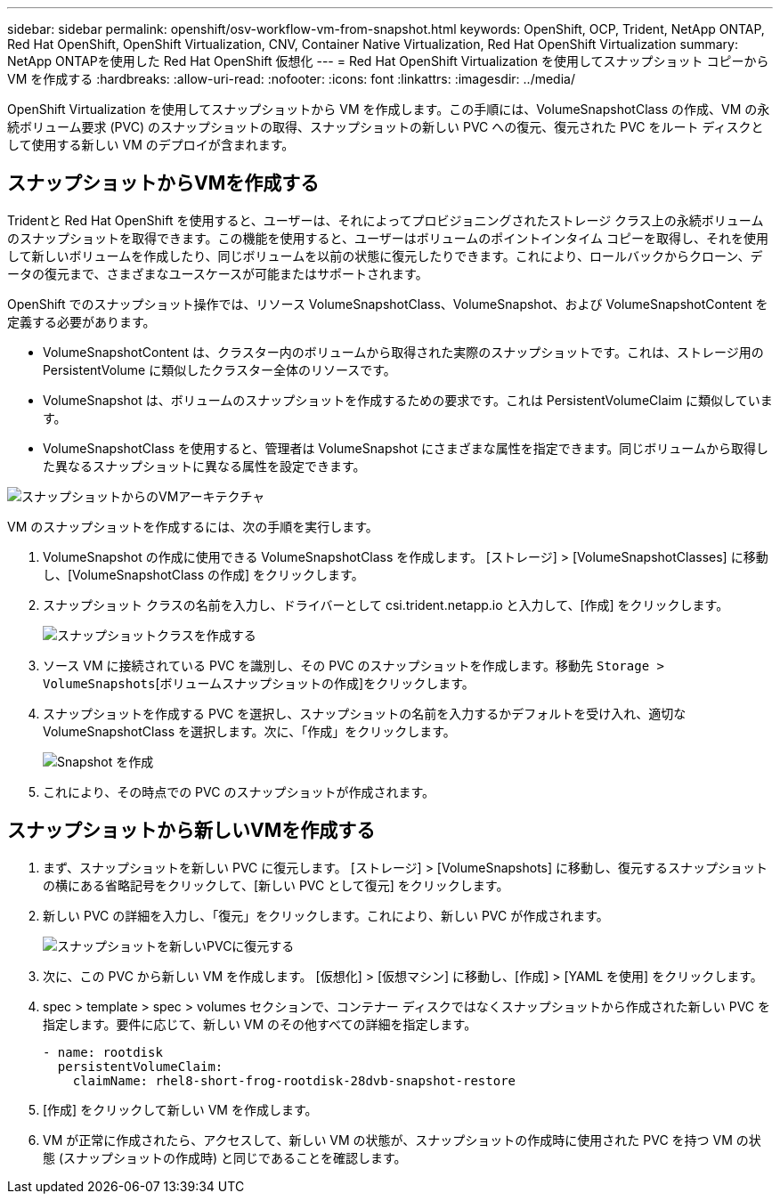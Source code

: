 ---
sidebar: sidebar 
permalink: openshift/osv-workflow-vm-from-snapshot.html 
keywords: OpenShift, OCP, Trident, NetApp ONTAP, Red Hat OpenShift, OpenShift Virtualization, CNV, Container Native Virtualization, Red Hat OpenShift Virtualization 
summary: NetApp ONTAPを使用した Red Hat OpenShift 仮想化 
---
= Red Hat OpenShift Virtualization を使用してスナップショット コピーから VM を作成する
:hardbreaks:
:allow-uri-read: 
:nofooter: 
:icons: font
:linkattrs: 
:imagesdir: ../media/


[role="lead"]
OpenShift Virtualization を使用してスナップショットから VM を作成します。この手順には、VolumeSnapshotClass の作成、VM の永続ボリューム要求 (PVC) のスナップショットの取得、スナップショットの新しい PVC への復元、復元された PVC をルート ディスクとして使用する新しい VM のデプロイが含まれます。



== スナップショットからVMを作成する

Tridentと Red Hat OpenShift を使用すると、ユーザーは、それによってプロビジョニングされたストレージ クラス上の永続ボリュームのスナップショットを取得できます。この機能を使用すると、ユーザーはボリュームのポイントインタイム コピーを取得し、それを使用して新しいボリュームを作成したり、同じボリュームを以前の状態に復元したりできます。これにより、ロールバックからクローン、データの復元まで、さまざまなユースケースが可能またはサポートされます。

OpenShift でのスナップショット操作では、リソース VolumeSnapshotClass、VolumeSnapshot、および VolumeSnapshotContent を定義する必要があります。

* VolumeSnapshotContent は、クラスター内のボリュームから取得された実際のスナップショットです。これは、ストレージ用の PersistentVolume に類似したクラスター全体のリソースです。
* VolumeSnapshot は、ボリュームのスナップショットを作成するための要求です。これは PersistentVolumeClaim に類似しています。
* VolumeSnapshotClass を使用すると、管理者は VolumeSnapshot にさまざまな属性を指定できます。同じボリュームから取得した異なるスナップショットに異なる属性を設定できます。


image:redhat-openshift-060.png["スナップショットからのVMアーキテクチャ"]

VM のスナップショットを作成するには、次の手順を実行します。

. VolumeSnapshot の作成に使用できる VolumeSnapshotClass を作成します。  [ストレージ] > [VolumeSnapshotClasses] に移動し、[VolumeSnapshotClass の作成] をクリックします。
. スナップショット クラスの名前を入力し、ドライバーとして csi.trident.netapp.io と入力して、[作成] をクリックします。
+
image:redhat-openshift-061.png["スナップショットクラスを作成する"]

. ソース VM に接続されている PVC を識別し、その PVC のスナップショットを作成します。移動先 `Storage > VolumeSnapshots`[ボリュームスナップショットの作成]をクリックします。
. スナップショットを作成する PVC を選択し、スナップショットの名前を入力するかデフォルトを受け入れ、適切な VolumeSnapshotClass を選択します。次に、「作成」をクリックします。
+
image:redhat-openshift-062.png["Snapshot を作成"]

. これにより、その時点での PVC のスナップショットが作成されます。




== スナップショットから新しいVMを作成する

. まず、スナップショットを新しい PVC に復元します。  [ストレージ] > [VolumeSnapshots] に移動し、復元するスナップショットの横にある省略記号をクリックして、[新しい PVC として復元] をクリックします。
. 新しい PVC の詳細を入力し、「復元」をクリックします。これにより、新しい PVC が作成されます。
+
image:redhat-openshift-063.png["スナップショットを新しいPVCに復元する"]

. 次に、この PVC から新しい VM を作成します。  [仮想化] > [仮想マシン] に移動し、[作成] > [YAML を使用] をクリックします。
. spec > template > spec > volumes セクションで、コンテナー ディスクではなくスナップショットから作成された新しい PVC を指定します。要件に応じて、新しい VM のその他すべての詳細を指定します。
+
[source, cli]
----
- name: rootdisk
  persistentVolumeClaim:
    claimName: rhel8-short-frog-rootdisk-28dvb-snapshot-restore
----
. [作成] をクリックして新しい VM を作成します。
. VM が正常に作成されたら、アクセスして、新しい VM の状態が、スナップショットの作成時に使用された PVC を持つ VM の状態 (スナップショットの作成時) と同じであることを確認します。

